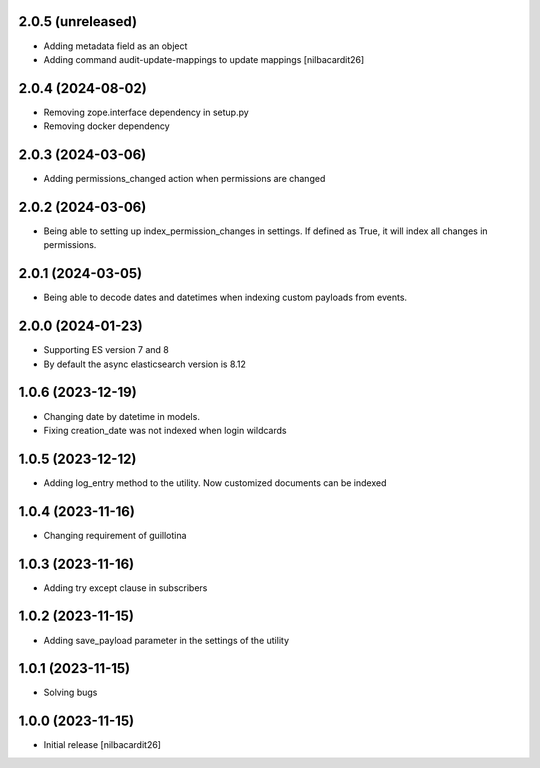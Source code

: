 2.0.5 (unreleased)
------------------

- Adding metadata field as an object
- Adding command audit-update-mappings to update mappings
  [nilbacardit26]


2.0.4 (2024-08-02)
------------------

- Removing zope.interface dependency in setup.py
- Removing docker dependency


2.0.3 (2024-03-06)
------------------

- Adding permissions_changed action when permissions are changed


2.0.2 (2024-03-06)
------------------

- Being able to setting up index_permission_changes in settings. If
  defined as True, it will index all changes in permissions.


2.0.1 (2024-03-05)
------------------

- Being able to decode dates and datetimes when indexing custom
  payloads from events.


2.0.0 (2024-01-23)
------------------

- Supporting ES version 7 and 8
- By default the async elasticsearch version is 8.12


1.0.6 (2023-12-19)
------------------

- Changing date by datetime in models.
- Fixing creation_date was not indexed when login wildcards


1.0.5 (2023-12-12)
------------------

- Adding log_entry method to the utility. Now customized documents can
  be indexed

  
1.0.4 (2023-11-16)
------------------

- Changing requirement of guillotina


1.0.3 (2023-11-16)
------------------

- Adding try except clause in subscribers


1.0.2 (2023-11-15)
------------------

- Adding save_payload parameter in the settings of the utility


1.0.1 (2023-11-15)
------------------

- Solving bugs


1.0.0 (2023-11-15)
------------------

- Initial release
  [nilbacardit26]
